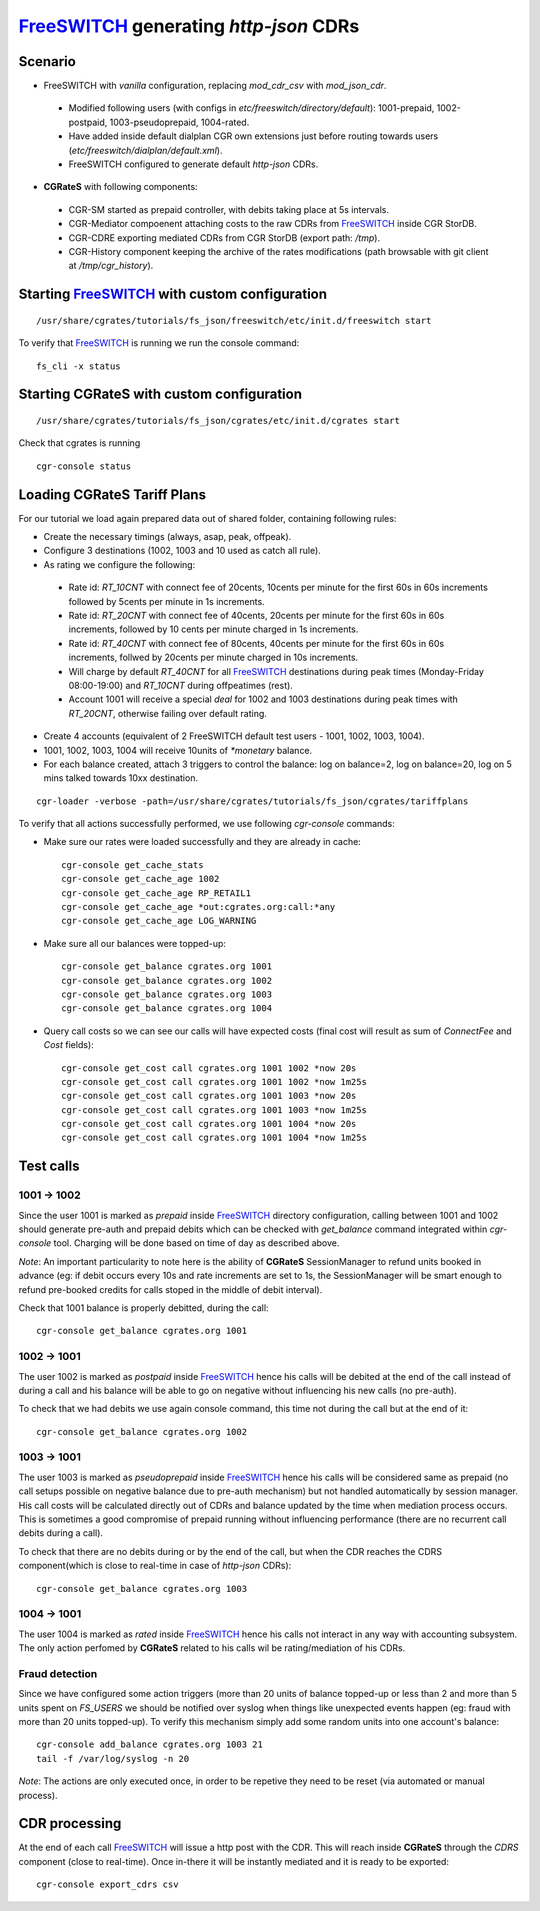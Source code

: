 FreeSWITCH_ generating *http-json* CDRs
=======================================

Scenario
--------

- FreeSWITCH with *vanilla* configuration, replacing *mod_cdr_csv* with *mod_json_cdr*. 

 - Modified following users (with configs in *etc/freeswitch/directory/default*): 1001-prepaid, 1002-postpaid, 1003-pseudoprepaid, 1004-rated.
 - Have added inside default dialplan CGR own extensions just before routing towards users (*etc/freeswitch/dialplan/default.xml*).
 - FreeSWITCH configured to generate default *http-json* CDRs.

- **CGRateS** with following components:

 - CGR-SM started as prepaid controller, with debits taking place at 5s intervals.
 - CGR-Mediator compoenent attaching costs to the raw CDRs from FreeSWITCH_ inside CGR StorDB.
 - CGR-CDRE exporting mediated CDRs from CGR StorDB (export path: */tmp*).
 - CGR-History component keeping the archive of the rates modifications (path browsable with git client at */tmp/cgr_history*).


Starting FreeSWITCH_ with custom configuration
----------------------------------------------

::

 /usr/share/cgrates/tutorials/fs_json/freeswitch/etc/init.d/freeswitch start

To verify that FreeSWITCH_ is running we run the console command:

::

 fs_cli -x status


Starting **CGRateS** with custom configuration
----------------------------------------------

::

 /usr/share/cgrates/tutorials/fs_json/cgrates/etc/init.d/cgrates start

Check that cgrates is running

::

 cgr-console status


Loading **CGRateS** Tariff Plans
--------------------------------

For our tutorial we load again prepared data out of shared folder, containing following rules:

- Create the necessary timings (always, asap, peak, offpeak).
- Configure 3 destinations (1002, 1003 and 10 used as catch all rule).
- As rating we configure the following:

 - Rate id: *RT_10CNT* with connect fee of 20cents, 10cents per minute for the first 60s in 60s increments followed by 5cents per minute in 1s increments.
 - Rate id: *RT_20CNT* with connect fee of 40cents, 20cents per minute for the first 60s in 60s increments, followed by 10 cents per minute charged in 1s increments.
 - Rate id: *RT_40CNT* with connect fee of 80cents, 40cents per minute for the first 60s in 60s increments, follwed by 20cents per minute charged in 10s increments.
 - Will charge by default *RT_40CNT* for all FreeSWITCH_ destinations during peak times (Monday-Friday 08:00-19:00) and *RT_10CNT* during offpeatimes (rest).
 - Account 1001 will receive a special *deal* for 1002 and 1003 destinations during peak times with *RT_20CNT*, otherwise failing over default rating.

- Create 4 accounts (equivalent of 2 FreeSWITCH default test users - 1001, 1002, 1003, 1004).
- 1001, 1002, 1003, 1004 will receive 10units of *\*monetary* balance.
- For each balance created, attach 3 triggers to control the balance: log on balance=2, log on balance=20, log on 5 mins talked towards 10xx destination.

::

 cgr-loader -verbose -path=/usr/share/cgrates/tutorials/fs_json/cgrates/tariffplans

To verify that all actions successfully performed, we use following *cgr-console* commands:

- Make sure our rates were loaded successfully and they are already in cache:

 ::

  cgr-console get_cache_stats
  cgr-console get_cache_age 1002
  cgr-console get_cache_age RP_RETAIL1
  cgr-console get_cache_age *out:cgrates.org:call:*any
  cgr-console get_cache_age LOG_WARNING

- Make sure all our balances were topped-up:

 ::

  cgr-console get_balance cgrates.org 1001
  cgr-console get_balance cgrates.org 1002
  cgr-console get_balance cgrates.org 1003
  cgr-console get_balance cgrates.org 1004

- Query call costs so we can see our calls will have expected costs (final cost will result as sum of *ConnectFee* and *Cost* fields):

 ::

  cgr-console get_cost call cgrates.org 1001 1002 *now 20s
  cgr-console get_cost call cgrates.org 1001 1002 *now 1m25s
  cgr-console get_cost call cgrates.org 1001 1003 *now 20s
  cgr-console get_cost call cgrates.org 1001 1003 *now 1m25s
  cgr-console get_cost call cgrates.org 1001 1004 *now 20s
  cgr-console get_cost call cgrates.org 1001 1004 *now 1m25s


Test calls
----------


1001 -> 1002
~~~~~~~~~~~~

Since the user 1001 is marked as *prepaid* inside FreeSWITCH_ directory configuration, calling between 1001 and 1002 should generate pre-auth and prepaid debits which can be checked with *get_balance* command integrated within *cgr-console* tool. Charging will be done based on time of day as described above.

*Note*: An important particularity to  note here is the ability of **CGRateS** SessionManager to refund units booked in advance (eg: if debit occurs every 10s and rate increments are set to 1s, the SessionManager will be smart enough to refund pre-booked credits for calls stoped in the middle of debit interval).

Check that 1001 balance is properly debitted, during the call:

::

 cgr-console get_balance cgrates.org 1001


1002 -> 1001
~~~~~~~~~~~~

The user 1002 is marked as *postpaid* inside FreeSWITCH_ hence his calls will be debited at the end of the call instead of during a call and his balance will be able to go on negative without influencing his new calls (no pre-auth).

To check that we had debits we use again console command, this time not during the call but at the end of it:

::

 cgr-console get_balance cgrates.org 1002


1003 -> 1001
~~~~~~~~~~~~

The user 1003 is marked as *pseudoprepaid* inside FreeSWITCH_ hence his calls will be considered same as prepaid (no call setups possible on negative balance due to pre-auth mechanism) but not handled automatically by session manager. His call costs will be calculated directly out of CDRs and balance updated by the time when mediation process occurs. This is sometimes a good compromise of prepaid running without influencing performance (there are no recurrent call debits during a call).

To check that there are no debits during or by the end of the call, but when the CDR reaches the CDRS component(which is close to real-time in case of *http-json* CDRs):

::

 cgr-console get_balance cgrates.org 1003


1004 -> 1001
~~~~~~~~~~~~

The user 1004 is marked as *rated* inside FreeSWITCH_ hence his calls not interact in any way with accounting subsystem. The only action perfomed by **CGRateS** related to his calls wil be rating/mediation of his CDRs.


Fraud detection
~~~~~~~~~~~~~~~

Since we have configured some action triggers (more than 20 units of balance topped-up or less than 2 and more than 5 units spent on *FS_USERS* we should be notified over syslog when things like unexpected events happen (eg: fraud with more than 20 units topped-up). To verify this mechanism simply add some random units into one account's balance:

::

 cgr-console add_balance cgrates.org 1003 21
 tail -f /var/log/syslog -n 20

*Note*: The actions are only executed once, in order to be repetive they need to be reset (via automated or manual process).


CDR processing
--------------

At the end of each call FreeSWITCH_ will issue a http post with the CDR. This will reach inside **CGRateS** through the *CDRS* component (close to real-time). Once in-there it will be instantly mediated and it is ready to be exported: 

::

 cgr-console export_cdrs csv


.. _FreeSWITCH: http://www.freeswitch.org/
.. _Jitsi: http://www.jitsi.org/
